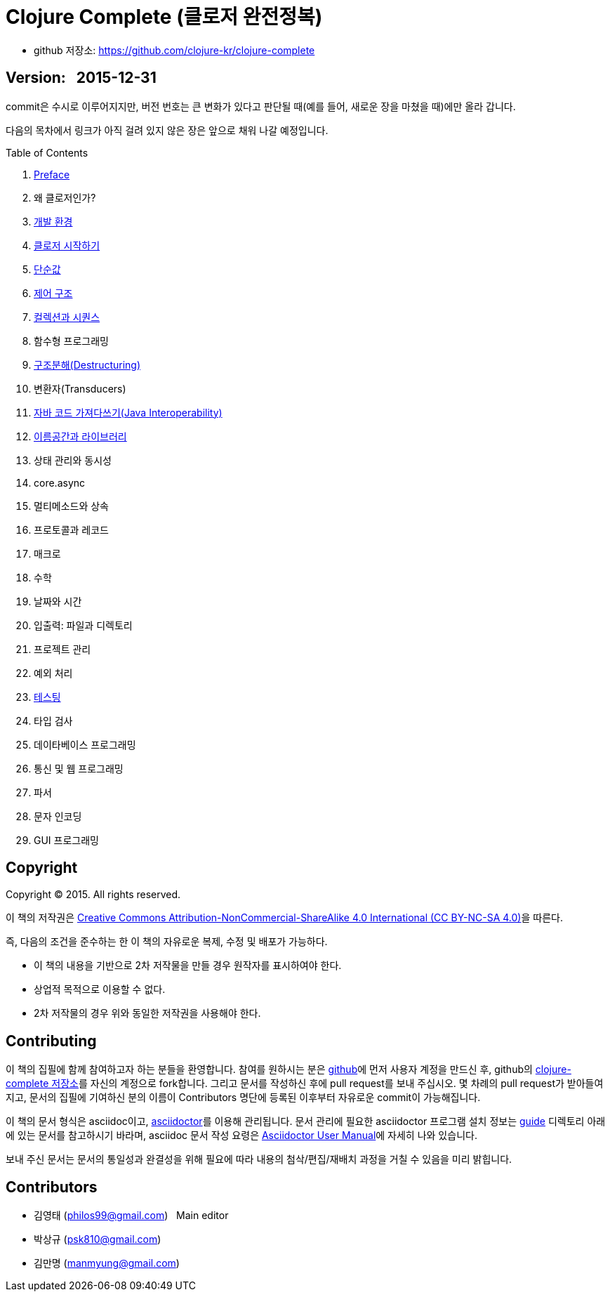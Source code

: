 = Clojure Complete (클로저 완전정복)
:bookseries: Clojure
:doctype: book
:source-language: clojure
:source-highlighter: coderay
//:stem: latexmath
:linkcss:
:icons: font
:imagesdir: ./img
:docinfo1:

* github 저장소: https://github.com/clojure-kr/clojure-complete[]

== [small]#Version: &nbsp; 2015-12-31#

[sidebar]
****
commit은 수시로 이루어지지만, 버전 번호는 큰 변화가 있다고 판단될 때(예를 들어, 새로운
장을 마쳤을 때)에만 올라 갑니다.
****

:leveloffset: 1

다음의 목차에서 링크가 아직 걸려 있지 않은 장은 앞으로 채워 나갈 예정입니다.

.Table of Contents
[sidebar]
****
. <<Preface/preface.html#, Preface>>
. 왜 클로저인가?
. <<Development-Environments/development-environments.html#, 개발 환경>>
. <<Start/start.html#, 클로저 시작하기>>
. <<Simple-Values/simple-values.html#, 단순값>>
. <<Flow-Controls/flow-controls.html#, 제어 구조>>
. <<Collections-and-Sequences/collections-and-sequences.html#, 컬렉션과 시퀀스>>
. 함수형 프로그래밍
. <<Destructuring/destructuring.html#, 구조분해(Destructuring)>>
. 변환자(Transducers)
. <<Java-Interoperability/java-interoperability.html#, 자바 코드 가져다쓰기(Java Interoperability)>>
. <<Namespaces-and-Libraries/namespaces-and-libraries.html#, 이름공간과 라이브러리>>
. 상태 관리와 동시성
. core.async
. 멀티메소드와 상속
. 프로토콜과 레코드
. 매크로
. 수학
. 날짜와 시간
. 입출력: 파일과 디렉토리
. 프로젝트 관리
. 예외 처리
. <<Testing/testing.html#, 테스팅>>
. 타입 검사
. 데이타베이스 프로그래밍
. 통신 및 웹 프로그래밍
. 파서
. 문자 인코딩
. GUI 프로그래밍
****

//. <<Why-Clojure/why-clojure.html#, Why Clojure?>>
//. <<Functions-and-Functional-Programming/functions-and-functional-programming.html#, Functions and Functional Programming>>
//. <<Transducers/transducers.html#, Transducers>>
//. <<Metadata/metadata.html#, Metadata>>
//. <<State-Management-and-Parallel-Programming/state-management-and-parallel-programming.html#, State Management and Parallel Programming>>
//. <<Core-Async/core-async.html#, core//.async>>
//. <<Multimedthos-and-Hierarchies/multimedthos-and-hierarchies.html#, Multimedthos and Hierarchies>>
//. <<Protocols-Records-and-Types/protocols-records-and-types.html#, Protocols, Records and Types>>
//. <<Macros/macros.html#, Macros>>
//. <<Numerics-and-Mathematics/numerics-and-mathematics.html#, Numerics and Mathematics>>
//. <<Project-Management/project-management.html#, Project Management>>
//. <<Testing/testing.html#, Testing>>
//. <<Type-Checking/type-checking.html#, Type Checking>>
//. <<Database-Programming/database-programming.html#, Database Programming>>
//. <<Web-Programming/web-programming.html#, Web Programming>>


:leveloffset: 0

== [small]#Copyright#

Copyright (C) 2015. All rights reserved.

이 책의 저작권은 https://creativecommons.org/licenses/by-nc-sa/4.0/[Creative Commons Attribution-NonCommercial-ShareAlike 4.0 International (CC BY-NC-SA 4.0)]을 따른다.

즉, 다음의 조건을 준수하는 한 이 책의 자유로운 복제, 수정 및 배포가 가능하다.

* 이 책의 내용을 기반으로 2차 저작물을 만들 경우 원작자를 표시하여야 한다.
* 상업적 목적으로 이용할 수 없다.
* 2차 저작물의 경우 위와 동일한 저작권을 사용해야 한다.


== [small]#Contributing#

이 책의 집필에 함께 참여하고자 하는 분들을 환영합니다. 참여를 원하시는 분은
https://github.com/[github]에 먼저 사용자 계정을 만드신 후, github의
https://github.com/clojure-kr/clojure-complete[clojure-complete 저장소]를 자신의 계정으로
fork합니다. 그리고 문서를 작성하신 후에 pull request를 보내 주십시오. 몇 차례의 pull
request가 받아들여지고, 문서의 집필에 기여하신 분의 이름이 Contributors 명단에 등록된
이후부터 자유로운 commit이 가능해집니다.

이 책의 문서 형식은 asciidoc이고, http://asciidoctor.org/[asciidoctor]를 이용해
관리됩니다. 문서 관리에 필요한 asciidoctor 프로그램 설치 정보는 link:guide[] 디렉토리
아래에 있는 문서를 참고하시기 바라며, asciidoc 문서 작성 요령은
http://asciidoctor.org/docs/user-manual/[Asciidoctor User Manual]에 자세히 나와 있습니다.

보내 주신 문서는 문서의 통일성과 완결성을 위해 필요에 따라 내용의 첨삭/편집/재배치 과정을
거칠 수 있음을 미리 밝힙니다.


== [small]#Contributors#

* 김영태 (philos99@gmail.com) &nbsp; Main editor
* 박상규 (psk810@gmail.com)
* 김만명 (manmyung@gmail.com)
